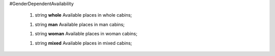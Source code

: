#GenderDependentAvailability

 1.  string **whole** Available places in whole cabins;

 1.  string **man** Available places in man cabins;

 1.  string **woman** Available places in woman cabins;

 1.  string **mixed** Available places in mixed cabins;

